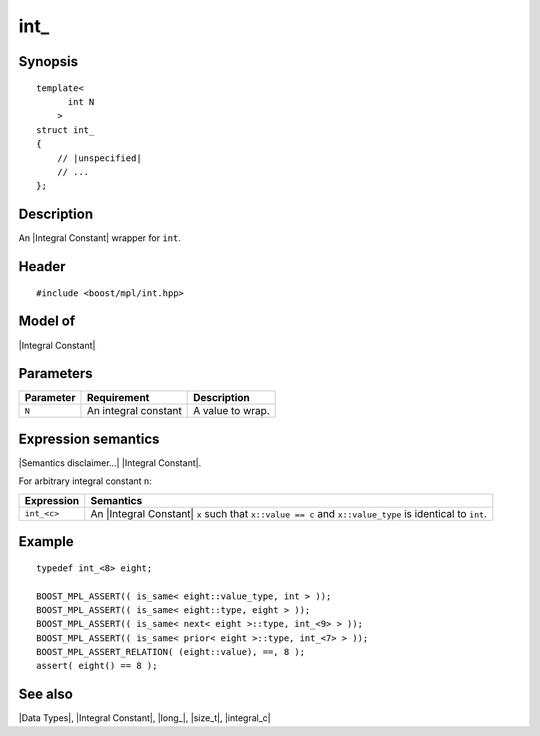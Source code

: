.. Data Types/Numeric//int_ |20

int\_
=====

Synopsis
--------

.. parsed-literal::
    
    template<
          int N
        >
    struct int\_
    {
        // |unspecified|
        // ...
    };


Description
-----------

An |Integral Constant| wrapper for ``int``.


Header
------

.. parsed-literal::
    
    #include <boost/mpl/int.hpp>


Model of
--------

|Integral Constant|


Parameters
----------

+---------------+-------------------------------+---------------------------+
| Parameter     | Requirement                   | Description               |
+===============+===============================+===========================+
| ``N``         | An integral constant          | A value to wrap.          | 
+---------------+-------------------------------+---------------------------+

Expression semantics
--------------------

|Semantics disclaimer...| |Integral Constant|.

For arbitrary integral constant ``n``:

+-------------------+-----------------------------------------------------------+
| Expression        | Semantics                                                 |
+===================+===========================================================+
| ``int_<c>``       | An |Integral Constant| ``x`` such that ``x::value == c``  |
|                   | and ``x::value_type`` is identical to ``int``.            |
+-------------------+-----------------------------------------------------------+


Example
-------

.. parsed-literal::

    typedef int_<8> eight;
    
    BOOST_MPL_ASSERT(( is_same< eight::value_type, int > ));
    BOOST_MPL_ASSERT(( is_same< eight::type, eight > ));
    BOOST_MPL_ASSERT(( is_same< next< eight >::type, int_<9> > ));
    BOOST_MPL_ASSERT(( is_same< prior< eight >::type, int_<7> > ));
    BOOST_MPL_ASSERT_RELATION( (eight::value), ==, 8 );
    assert( eight() == 8 );


See also
--------

|Data Types|, |Integral Constant|, |long_|, |size_t|, |integral_c|

